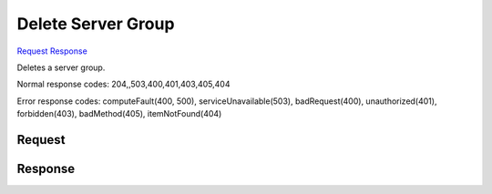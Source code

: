 
Delete Server Group
===================

`Request <DELETE_delete_server_group_v2.1_tenant_id_os-server-groups_server_group_id_.rst#request>`__
`Response <DELETE_delete_server_group_v2.1_tenant_id_os-server-groups_server_group_id_.rst#response>`__

.. rest_method:: DELETE /v2.1/{tenant_id}/os-server-groups/{server_group_id}

Deletes a server group.



Normal response codes: 204,,503,400,401,403,405,404

Error response codes: computeFault(400, 500), serviceUnavailable(503), badRequest(400),
unauthorized(401), forbidden(403), badMethod(405), itemNotFound(404)

Request
^^^^^^^

.. rest_parameters:: parameters.yaml

	- tenant_id: tenant_id
	- server_group_id: server_group_id







Response
^^^^^^^^




